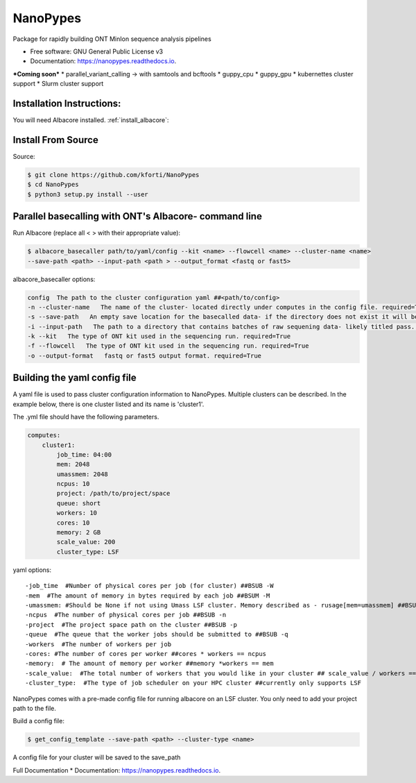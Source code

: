 =========
NanoPypes
=========


.. image:: https://img.shields.io/pypi/v/nanopypes.svg
        :target: https://pypi.python.org/pypi/nanopypes

.. image:: https://img.shields.io/travis/kforti/nanopypes.svg
        :target: https://travis-ci.org/kforti/nanopypes

.. image:: https://readthedocs.org/projects/nanopypes/badge/?version=latest
        :target: https://nanopypes.readthedocs.io/en/latest/?badge=latest
        :alt: Documentation Status




Package for rapidly building ONT MinIon sequence analysis pipelines


* Free software: GNU General Public License v3
* Documentation: https://nanopypes.readthedocs.io.


***Coming soon***
* parallel_variant_calling -> with samtools and bcftools
* guppy_cpu
* guppy_gpu
* kubernettes cluster support
* Slurm cluster support

Installation Instructions:
--------------------------
You will need Albacore installed.
:ref:`install_albacore`:


Install From Source
-------------------
Source:

.. code-block:: console

    $ git clone https://github.com/kforti/NanoPypes
    $ cd NanoPypes
    $ python3 setup.py install --user


Parallel basecalling with ONT's Albacore- command line
-------------------------------------------------------
Run Albacore (replace all < > with their appropriate value):

.. code-block:: console

    $ albacore_basecaller path/to/yaml/config --kit <name> --flowcell <name> --cluster-name <name>
    --save-path <path> --input-path <path > --output_format <fastq or fast5>

albacore_basecaller options:

.. code-block:: yaml

    config  The path to the cluster configuration yaml ##<path/to/config>
    -n --cluster-name   The name of the cluster- located directly under computes in the config file. required=True
    -s --save-path   An empty save location for the basecalled data- if the directory does not exist it will be created but the parent directory must exist required=True
    -i --input-path   The path to a directory that contains batches of raw sequening data- likely titled pass. required=True
    -k --kit   The type of ONT kit used in the sequencing run. required=True
    -f --flowcell   The type of ONT kit used in the sequencing run. required=True
    -o --output-format   fastq or fast5 output format. required=True



Building the yaml config file
------------------------------
A yaml file is used to pass cluster configuration information to NanoPypes. Multiple clusters can be described.
In the example below, there is one cluster listed and its name is 'cluster1'.

The .yml file should have the following parameters.

.. code-block:: yaml

    computes:
        cluster1:
            job_time: 04:00
            mem: 2048
            umassmem: 2048
            ncpus: 10
            project: /path/to/project/space
            queue: short
            workers: 10
            cores: 10
            memory: 2 GB
            scale_value: 200
            cluster_type: LSF


yaml options::

    -job_time  #Number of physical cores per job (for cluster) ##BSUB -W
    -mem  #The amount of memory in bytes required by each job ##BSUM -M
    -umassmem: #Should be None if not using Umass LSF cluster. Memory described as - rusage[mem=umassmem] ##BSUB -R 'rusage[mem=2048]'
    -ncpus  #The number of physical cores per job ##BSUB -n
    -project  #The project space path on the cluster ##BSUB -p
    -queue  #The queue that the worker jobs should be submitted to ##BSUB -q
    -workers  #The number of workers per job
    -cores: #The number of cores per worker ##cores * workers == ncpus
    -memory:  # The amount of memory per worker ##memory *workers == mem
    -scale_value:  #The total number of workers that you would like in your cluster ## scale_value / workers == total number of jobs to be created
    -cluster_type:  #The type of job scheduler on your HPC cluster ##currently only supports LSF


.. More information about :ref:`cluster_configuration`

NanoPypes comes with a pre-made config file for running albacore on an LSF cluster. You only need to add your project path to the file.

Build a config file:

.. code-block:: console

    $ get_config_template --save-path <path> --cluster-type <name>

A config file for your cluster will be saved to the save_path


Full Documentation
* Documentation: https://nanopypes.readthedocs.io.
